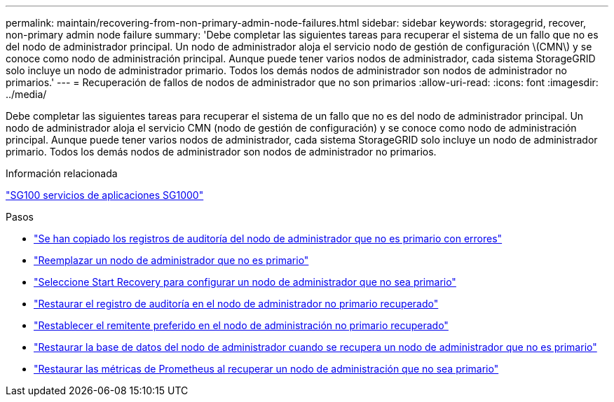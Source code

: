 ---
permalink: maintain/recovering-from-non-primary-admin-node-failures.html 
sidebar: sidebar 
keywords: storagegrid, recover, non-primary admin node failure 
summary: 'Debe completar las siguientes tareas para recuperar el sistema de un fallo que no es del nodo de administrador principal. Un nodo de administrador aloja el servicio nodo de gestión de configuración \(CMN\) y se conoce como nodo de administración principal. Aunque puede tener varios nodos de administrador, cada sistema StorageGRID solo incluye un nodo de administrador primario. Todos los demás nodos de administrador son nodos de administrador no primarios.' 
---
= Recuperación de fallos de nodos de administrador que no son primarios
:allow-uri-read: 
:icons: font
:imagesdir: ../media/


[role="lead"]
Debe completar las siguientes tareas para recuperar el sistema de un fallo que no es del nodo de administrador principal. Un nodo de administrador aloja el servicio CMN (nodo de gestión de configuración) y se conoce como nodo de administración principal. Aunque puede tener varios nodos de administrador, cada sistema StorageGRID solo incluye un nodo de administrador primario. Todos los demás nodos de administrador son nodos de administrador no primarios.

.Información relacionada
link:../sg100-1000/index.html["SG100  servicios de aplicaciones SG1000"]

.Pasos
* link:copying-audit-logs-from-failed-non-primary-admin-node.html["Se han copiado los registros de auditoría del nodo de administrador que no es primario con errores"]
* link:replacing-non-primary-admin-node.html["Reemplazar un nodo de administrador que no es primario"]
* link:selecting-start-recovery-to-configure-non-primary-admin-node.html["Seleccione Start Recovery para configurar un nodo de administrador que no sea primario"]
* link:restoring-audit-log-on-recovered-non-primary-admin-node.html["Restaurar el registro de auditoría en el nodo de administrador no primario recuperado"]
* link:resetting-preferred-sender-on-recovered-non-primary-admin-node.html["Restablecer el remitente preferido en el nodo de administración no primario recuperado"]
* link:restoring-admin-node-database-non-primary-admin-node.html["Restaurar la base de datos del nodo de administrador cuando se recupera un nodo de administrador que no es primario"]
* link:restoring-prometheus-metrics-non-primary-admin-node.html["Restaurar las métricas de Prometheus al recuperar un nodo de administración que no sea primario"]


